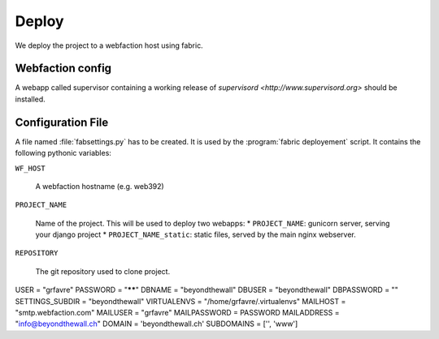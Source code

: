 Deploy
========

We deploy the project to a webfaction host using fabric.

Webfaction config
-----------------
A webapp called supervisor containing a working release of `supervisord <http://www.supervisord.org>` should be installed.

Configuration File
------------------
A file named :file:`fabsettings.py` has to be created. It is used by the :program:`fabric deployement` script. It contains the following pythonic variables:

``WF_HOST``

  A webfaction hostname (e.g. web392)

``PROJECT_NAME``

  Name of the project. This will be used to deploy two webapps:
  * ``PROJECT_NAME``: gunicorn server, serving your django project
  * ``PROJECT_NAME_static``: static files, served by the main nginx webserver.

``REPOSITORY``
  
  The git repository used to clone project.

USER            = "grfavre"
PASSWORD        = "******"
DBNAME          = "beyondthewall"
DBUSER          = "beyondthewall"
DBPASSWORD      = ""
SETTINGS_SUBDIR = "beyondthewall"
VIRTUALENVS     = "/home/grfavre/.virtualenvs"
MAILHOST        = "smtp.webfaction.com"
MAILUSER        = "grfavre"
MAILPASSWORD    = PASSWORD
MAILADDRESS     = "info@beyondthewall.ch"
DOMAIN          = 'beyondthewall.ch'
SUBDOMAINS      = ['', 'www']

